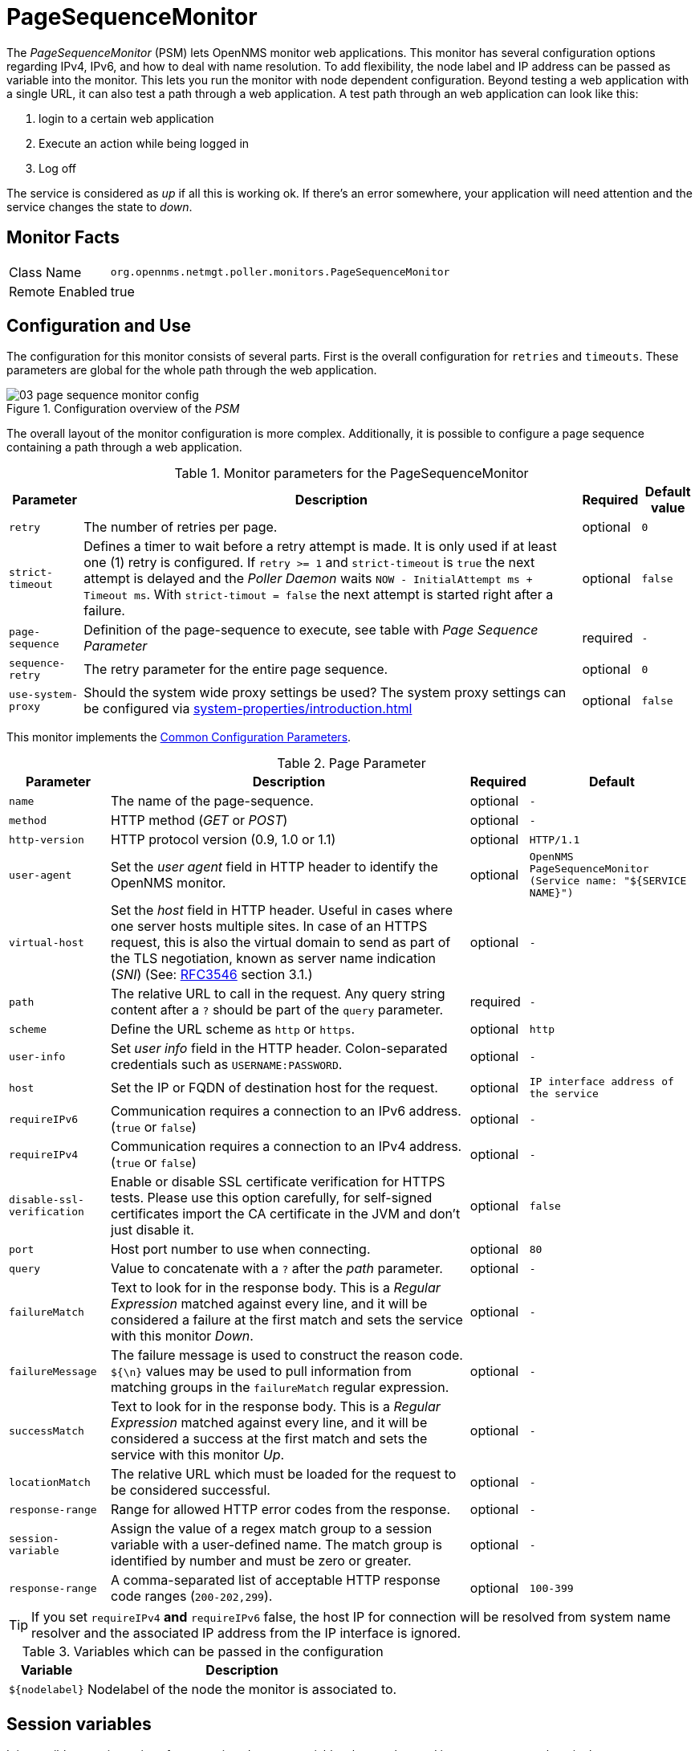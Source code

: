 
= PageSequenceMonitor

The _PageSequenceMonitor_ (PSM) lets OpenNMS monitor web applications.
This monitor has several configuration options regarding IPv4, IPv6, and how to deal with name resolution.
To add flexibility, the node label and IP address can be passed as variable into the monitor.
This lets you run the monitor with node dependent configuration.
Beyond testing a web application with a single URL, it can also test a path through a web application.
A test path through an web application can look like this:

. login to a certain web application
. Execute an action while being logged in
. Log off

The service is considered as _up_ if all this is working ok.
If there's an error somewhere, your application will need attention and the service changes the state to _down_.

== Monitor Facts

[options="autowidth"]
|===
| Class Name     | `org.opennms.netmgt.poller.monitors.PageSequenceMonitor`
| Remote Enabled | true
|===

== Configuration and Use

The configuration for this monitor consists of several parts.
First is the overall configuration for `retries` and `timeouts`.
These parameters are global for the whole path through the web application.

.Configuration overview of the _PSM_
image::service-assurance/monitors/03_page-sequence-monitor-config.png[]

The overall layout of the monitor configuration is more complex.
Additionally, it is possible to configure a page sequence containing a path through a web application.

.Monitor parameters for the PageSequenceMonitor
[options="header, autowidth"]
|===
| Parameter        | Description                                                                                          | Required | Default value
| `retry`          | The number of retries per page.                                                                      | optional | `0`
| `strict-timeout` | Defines a timer to wait before a retry attempt is made.
                     It is only used if at least one (1) retry is configured.
                     If `retry >= 1` and `strict-timeout` is `true` the next attempt is delayed and the _Poller Daemon_
                     waits `NOW - InitialAttempt ms + Timeout ms`.
                     With `strict-timout = false` the next attempt is started right after a failure.                      | optional | `false`
| `page-sequence`  | Definition of the page-sequence to execute, see table with _Page Sequence Parameter_                 | required | `-`
| `sequence-retry` | The retry parameter for the entire page sequence.                                                    | optional | `0`
| `use-system-proxy` | Should the system wide proxy settings be used? The system proxy settings can be configured via
                     <<system-properties/introduction.adoc#ga-opennms-system-properties[system properties>>                                                | optional | `false`
|===

This monitor implements the <<service-assurance/monitors/introduction.adoc#ga-service-assurance-monitors-common-parameters, Common Configuration Parameters>>.

.Page Parameter
[options="header, autowidth"]
|===
| Parameter                  | Description                                                                                | Required | Default
| `name`                     | The name of the page-sequence.                                                             | optional | `-`
| `method`                   | HTTP method (_GET_ or _POST_)                                                              | optional | `-`
| `http-version`             | HTTP protocol version (0.9, 1.0 or 1.1)                                                    | optional | `HTTP/1.1`
| `user-agent`               | Set the _user agent_ field in HTTP header to identify the OpenNMS monitor.                 | optional | `OpenNMS PageSequenceMonitor (Service name: "${SERVICE NAME}")`
| `virtual-host`             | Set the _host_ field in HTTP header.
                               Useful in cases where one server hosts multiple sites.
                               In case of an HTTPS request, this is also the virtual domain to send as part of the TLS
                               negotiation, known as server name indication (_SNI_)
                               (See: link:https://www.ietf.org/rfc/rfc3546.txt[RFC3546] section 3.1.)                     | optional | `-`
| `path`                     | The relative URL to call in the request. Any query string content after a `?` should be part of the `query` parameter.   | required | `-`
| `scheme`                   | Define the URL scheme as `http` or `https`.                                                | optional | `http`
| `user-info`                | Set _user info_ field in the HTTP header. Colon-separated credentials such as `USERNAME:PASSWORD`.                     | optional | `-`
| `host`                     | Set the IP or FQDN of destination host for the request.                                    | optional | `IP interface address of the service`
| `requireIPv6`              | Communication requires a connection to an IPv6 address. (`true` or `false`)                | optional | `-`
| `requireIPv4`              | Communication requires a connection to an IPv4 address. (`true` or `false`)                | optional | `-`
| `disable-ssl-verification` | Enable or disable SSL certificate verification for HTTPS tests.
                               Please use this option carefully, for self-signed certificates import the CA certificate
                               in the JVM and don't just disable it.                                                      | optional | `false`
| `port`                     | Host port number to use when connecting.                                                   | optional | `80`
| `query`                    | Value to concatenate with a `?` after the _path_ parameter.                                | optional | `-`
| `failureMatch`             | Text to look for in the response body.
                               This is a _Regular Expression_ matched against every line, and it will be considered a
                               failure at the first match and sets the service with this monitor _Down_.                  | optional | `-`
| `failureMessage`           | The failure message is used to construct the reason code.
                               `${\n}` values may be used to pull information from matching groups in the `failureMatch`
                               regular expression.                                                                        | optional | `-`
| `successMatch`             | Text to look for in the response body.
                               This is a _Regular Expression_ matched against every line, and it will be considered a
                               success at the first match and sets the service with this monitor _Up_.                    | optional | `-`
| `locationMatch`            | The relative URL which must be loaded for the request to be considered successful.         | optional | `-`
| `response-range`           | Range for allowed HTTP error codes from the response.                                      | optional | `-`
| `session-variable`         | Assign the value of a regex match group to a session variable with a user-defined name.
                               The match group is identified by number and must be zero or greater.                       | optional | `-`
| `response-range`           | A comma-separated list of acceptable HTTP response code ranges (`200-202,299`).            | optional | `100-399`
|===

TIP: If you set `requireIPv4` *and* `requireIPv6` false, the host IP for connection will be resolved from system name resolver and the associated IP address from the IP interface is ignored.

.Variables which can be passed in the configuration
[options="header, autowidth"]
|===
| Variable        | Description
| `$\{nodelabel}`  | Nodelabel of the node the monitor is associated to.
|===

== Session variables

It is possible to assign strings from a retrieved page to variables that can be used in page parameters later in the same sequence.
First, specify one or more capturing groups in the `successMatch` expression (see link:http://docs.oracle.com/javase/8/docs/api/java/util/regex/Pattern.html[Java Class Pattern] for more information on regular expressions in Java).
The captured values can then be assigned to variable names by using the session-variable parameter, and used in a later page load.

== Per-page response times

It is possible to collect response times for individual pages in a sequence.
To use this functionality, a `ds-name` attribute must be added to each page whose load time should be tracked.
The response time for each page will be stored in the same RRD file specified for the service via the `rrd-base-name` parameter under the specified datasource name.

WARNING: You will need to delete existing RRD files and let them be recreated with the new list of datasources when you add a `ds-name` attribute to a page in a sequence that is already storing response time data.

== Examples

The following example shows how to monitor the _OpenNMS_ web application using several mechanisms.
It first does an _HTTP GET_ of `$\{ipaddr}/opennms` (following redirects as a browser would) and then checks to ensure that the resulting page has the phrase `Password` on it.
Next, a login is attempted using _HTTP POST_ to the relative URL for submitting form data (usually, the URL which the form action points to).
The parameters (`_j_username_` and `_j_password_`) indicate the form's data and values to be submitted.
Furthermore a custom header (`foo`) is set for demonstration purposes.
After getting the resulting page, first the expression specified in the page's `failureMatch` attribute is verified, which when found anywhere on the page indicates that the page has failed.
If the `failureMatch` expression is not found in the resulting page, then the expression specified in the page's `successMatch` attribute is checked to ensure it matches the resulting page.
If the `successMatch` expression is not found on the page, then the page fails.
If the monitor was able to successfully login, then the next page is processed.
In the example, the monitor navigates to the Event page, to ensure that the text _Event Queries_ is found on the page.
Finally, the monitor calls the URL of the logout page to close the session.
By using the `locationMatch` parameter, it is verified that the logout was successful and a redirect was triggered.

NOTE: Each page is checked to ensure its HTTP response code fits into the `response-range`, before the `failureMatch`, `successMatch`, and `locationMatch` expressions are evaluated.

.Configuration to test the login to the OpenNMS Web application
[source, xml]
----
<service name="OpenNMS-Web-Login" interval="30000" user-defined="true" status="on">
  <parameter key="retry" value="1"/>
  <parameter key="timeout" value="5000"/>
  <parameter key="rrd-repository" value="/opt/opennms/share/rrd/response"/>
  <parameter key="ds-name" value="opennmslogin"/>
  <parameter key="page-sequence">
    <page-sequence>
      <page path="/opennms/login.jsp"
            port="8980"
            successMatch="Password" />
      <page path="/opennms/j_spring_security_check"
            port="8980"
            method="POST">
        <parameter key="j_username" value="admin"/>
        <parameter key="j_password" value="admin"/>
        <header name="foo" value="bar"/>
      </page>
      <page path="/opennms/index.jsp"
            port="8980"
            successMatch="Log Out" />
      <page path="/opennms/event/index"
            port="8980" successMatch="Event Queries" />
      <page path="/opennms/j_spring_security_logout"
            port="8980"
            method="POST"
            response-range="300-399"
            locationMatch="/opennms" />
    </page-sequence>
  </parameter>
</service>

<monitor service="OpenNMS-Web-Login" class-name="org.opennms.netmgt.poller.monitors.PageSequenceMonitor"/>
----

.Test with mixing HTTP and HTTPS in a page sequence
[source, xml]
----
<service name="OpenNMS-Web-Login" interval="30000" user-defined="true" status="on">
  <parameter key="retry" value="1"/>
  <parameter key="timeout" value="5000"/>
  <parameter key="rrd-repository" value="/opt/opennms/share/rrd/response"/>
  <parameter key="ds-name" value="opennmslogin"/>
  <parameter key="page-sequence">
    <page-sequence>
      <page scheme="http"
            host="ecomm.example.com"
            port="80"
            path="/ecomm/jsp/Login.jsp"
            virtual-host="ecomm.example.com"
            successMatch="eComm Login"
            timeout="10000"
            http-version="1.1"/>
      <page scheme="https"
            method="POST"
            host="ecomm.example.com" port="443"
            path="/ecomm/controller"
            virtual-host="ecomm.example.com"
            successMatch="requesttab_select.gif"
            failureMessage="Login failed: ${1}"
            timeout="10000"
            http-version="1.1">
        <parameter key="action_name" value="XbtnLogin"/>
        <parameter key="session_timeout" value=""/>
        <parameter key="userid" value="EXAMPLE"/>
        <parameter key="password" value="econ"/>
      </page>
      <page scheme="http"
            host="ecomm.example.com" port="80"
            path="/econsult/controller"
            virtual-host="ecomm.example.com"
            successMatch="You have successfully logged out of eComm"
            timeout="10000" http-version="1.1">
        <parameter key="action_name" value="XbtnLogout"/>
      </page>
    </page-sequence>
  </parameter>
</service>

<monitor service="OpenNMS-Web-Login" class-name="org.opennms.netmgt.poller.monitors.PageSequenceMonitor"/>
----

.Test login with dynamic credentials using session variables
[source, xml]
----
<service name="OpenNMS-Web-Login" interval="30000" user-defined="true" status="on">
  <parameter key="retry" value="1"/>
  <parameter key="timeout" value="5000"/>
  <parameter key="rrd-repository" value="/opt/opennms/share/rrd/response"/>
  <parameter key="ds-name" value="opennmslogin"/>
  <parameter key="page-sequence">
    <page-sequence name="opennms-login-seq-dynamic-credentials">
      <page path="/opennms"
            port="80"
            virtual-host="demo.opennms.org"
            successMatch="(?s)User:.*<strong>(.*?)</strong>.*?Password:.*?<strong>(.*?)</strong>">
        <session-variable name="username" match-group="1" />
        <session-variable name="password" match-group="2" />
      </page>
      <page path="/opennms/j_acegi_security_check"
            port="80"
            virtual-host="demo.opennms.org"
            method="POST"
            failureMatch="(?s)Your log-in attempt failed.*Reason: ([^<]*)"
            failureMessage="Login Failed: ${1}"
            successMatch="Log out">"
        <parameter key="j_username" value="$\{username\}" />
        <parameter key="j_password" value="${password}" />
      </page>
      <page path="/opennms/event/index.jsp"
            port="80"
            virtual-host="demo.opennms.org"
            successMatch="Event Queries" />
      <page path="/opennms/j_acegi_logout"
            port="80"
            virtual-host="demo.opennms.org"
            successMatch="logged off" />
    </page-sequence>
  </parameter>
</service>

<monitor service="OpenNMS-Web-Login" class-name="org.opennms.netmgt.poller.monitors.PageSequenceMonitor"/>
----

.Log in to demo.opennms.org without knowing username and password
[source, xml]
----
<service name="OpenNMS-Demo-Login" interval="300000" user-defined="true" status="on">
  <parameter key="page-sequence">
    <page-sequence>
      <page path="/opennms"
            port="80"
            virtual-host="demo.opennms.org"
            successMatch="(?s)User:.*<strong>(.*?)</strong>.*?Password:.*?<strong>(.*?)</strong>">
        <session-variable name="username" match-group="1" />
        <session-variable name="password" match-group="2" />
      </page>
      <page path="/opennms/j_acegi_security_check"
            port="80"
            virtual-host="demo.opennms.org"
            method="POST"
            successMatch="Log out">"
        <parameter key="j_username" value="$\{username\}" />
        <parameter key="j_password" value="${password}" />
      </page>
      <page path="/opennms/j_acegi_logout"
            port="80"
            virtual-host="demo.opennms.org"
            successMatch="logged off" />
    </page-sequence>
  </parameter>
</service>

<monitor service="OpenNMS-Demo-Login" class-name="org.opennms.netmgt.poller.monitors.PageSequenceMonitor"/>
----

.Example with per-page response times
[source, xml]
----
<service name="OpenNMS-Login" interval="300000" user-defined="false" status="on">
  <parameter key="rrd-repository" value="/opt/opennms/share/rrd/response"/>
  <parameter key="rrd-base-name" value="opennmslogin"/>
  <parameter key="ds-name" value="overall"/>
  <parameter key="page-sequence">
    <page-sequence>
      <page path="/opennms/acegilogin.jsp"
            port="8980"
            ds-name="login-page"/>
      <page path="/opennms/event/index.jsp"
            port="8980"
            ds-name="event-page"/>
    </page-sequence>
  </parameter>
</service>

<monitor service="OpenNMS-Login" class-name="org.opennms.netmgt.poller.monitors.PageSequenceMonitor"/>
----
